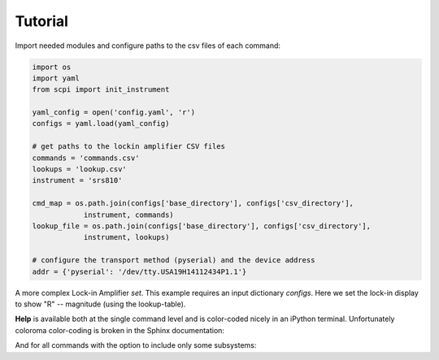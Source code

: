 Tutorial 
**************************************************

Import needed modules and configure paths to the csv files of each command:

.. code-block:: python

  import os
  import yaml
  from scpi import init_instrument

  yaml_config = open('config.yaml', 'r')
  configs = yaml.load(yaml_config)

  # get paths to the lockin amplifier CSV files 
  commands = 'commands.csv'
  lookups = 'lookup.csv'
  instrument = 'srs810'

  cmd_map = os.path.join(configs['base_directory'], configs['csv_directory'], 
              instrument, commands)
  lookup_file = os.path.join(configs['base_directory'], configs['csv_directory'], 
              instrument, lookups)

  # configure the transport method (pyserial) and the device address        
  addr = {'pyserial': '/dev/tty.USA19H14112434P1.1'}


.. ipython:: python
  :suppress:
  
  import os
  import yaml
  from scpi import init_instrument

  yaml_config = open('../instrbuilder/config.yaml', 'r')
  configs = yaml.load(yaml_config)

  # get lockin amplifier CSV paths
  commands = 'commands.csv'
  lookups = 'lookup.csv'

  instrument = 'srs810'
  cmd_map = os.path.join(configs['base_directory'], configs['csv_directory'], 
              instrument, commands)
  lookup_file = os.path.join(configs['base_directory'], configs['csv_directory'], 
              instrument, lookups)

  # configure the transport method (pyserial) and the device address
  addr = {'pyserial': '/dev/tty.USA19H14112434P1.1'}


.. ipython:: python

  lia, lia_serial = init_instrument(cmd_map, addr = addr,
    lookup = lookup_file, init_write = 'OUTX 0')

  print(lia.get('phase'))
  ret = lia.set(0.1, 'phase')


A more complex Lock-in Amplifier `set`. This example requires an input dictionary `configs`. Here we set the lock-in display to show "R" -- magnitude (using the lookup-table).


.. ipython:: python

  ret = lia.set(value = 'R', name = 'ch1_disp', configs = {'ratio': 0})

  # note the ASCII string of this command shows:
  print(lia._cmds['ch1_disp'].ascii_str)

  lia.help('ch1_disp')


**Help** is available both at the single command level and is color-coded nicely in an iPython terminal. Unfortunately coloroma color-coding is broken in the Sphinx documentation:

.. ipython:: python

  lia.help('phase')

And for all commands with the option to include only some subsystems:

.. ipython:: python

  lia.help_all(subsystem_list = ['input_filter'])
